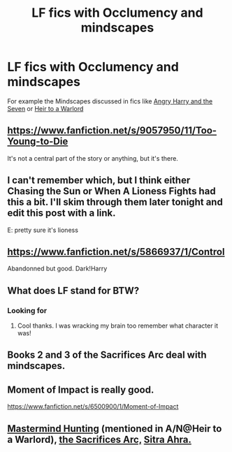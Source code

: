 #+TITLE: LF fics with Occlumency and mindscapes

* LF fics with Occlumency and mindscapes
:PROPERTIES:
:Author: Rheaeus
:Score: 6
:DateUnix: 1428774647.0
:DateShort: 2015-Apr-11
:FlairText: Request
:END:
For example the Mindscapes discussed in fics like [[https://www.fanfiction.net/s/9750991/1/Angry-Harry-and-the-Seven][Angry Harry and the Seven]] or [[https://www.fanfiction.net/s/4300805/1/Heir-to-a-Warlord][Heir to a Warlord]]


** [[https://www.fanfiction.net/s/9057950/11/Too-Young-to-Die]]

It's not a central part of the story or anything, but it's there.
:PROPERTIES:
:Author: deirox
:Score: 3
:DateUnix: 1428777395.0
:DateShort: 2015-Apr-11
:END:


** I can't remember which, but I think either Chasing the Sun or When A Lioness Fights had this a bit. I'll skim through them later tonight and edit this post with a link.

E: pretty sure it's lioness
:PROPERTIES:
:Author: girlikecupcake
:Score: 2
:DateUnix: 1428808639.0
:DateShort: 2015-Apr-12
:END:


** [[https://www.fanfiction.net/s/5866937/1/Control]]

Abandonned but good. Dark!Harry
:PROPERTIES:
:Author: ryanvdb
:Score: 4
:DateUnix: 1428787006.0
:DateShort: 2015-Apr-12
:END:


** What does LF stand for BTW?
:PROPERTIES:
:Author: BallPointPariah
:Score: 1
:DateUnix: 1428799034.0
:DateShort: 2015-Apr-12
:END:

*** Looking for
:PROPERTIES:
:Author: commando678
:Score: 2
:DateUnix: 1428804033.0
:DateShort: 2015-Apr-12
:END:

**** Cool thanks. I was wracking my brain too remember what character it was!
:PROPERTIES:
:Author: BallPointPariah
:Score: 1
:DateUnix: 1428827337.0
:DateShort: 2015-Apr-12
:END:


** Books 2 and 3 of the Sacrifices Arc deal with mindscapes.
:PROPERTIES:
:Author: snowywish
:Score: 1
:DateUnix: 1428858506.0
:DateShort: 2015-Apr-12
:END:


** Moment of Impact is really good.

[[https://www.fanfiction.net/s/6500900/1/Moment-of-Impact]]
:PROPERTIES:
:Author: TheKnightsTippler
:Score: 1
:DateUnix: 1428862873.0
:DateShort: 2015-Apr-12
:END:


** [[https://www.fanfiction.net/r/2428341/][Mastermind Hunting]] (mentioned in A/N@Heir to a Warlord), [[https://www.fanfiction.net/s/2580283/1/Saving-Connor][the Sacrifices Arc,]] [[https://www.fanfiction.net/s/4894268/1/Sitra-Ahra][Sitra Ahra.]]
:PROPERTIES:
:Author: OutOfNiceUsernames
:Score: 1
:DateUnix: 1428778573.0
:DateShort: 2015-Apr-11
:END:
